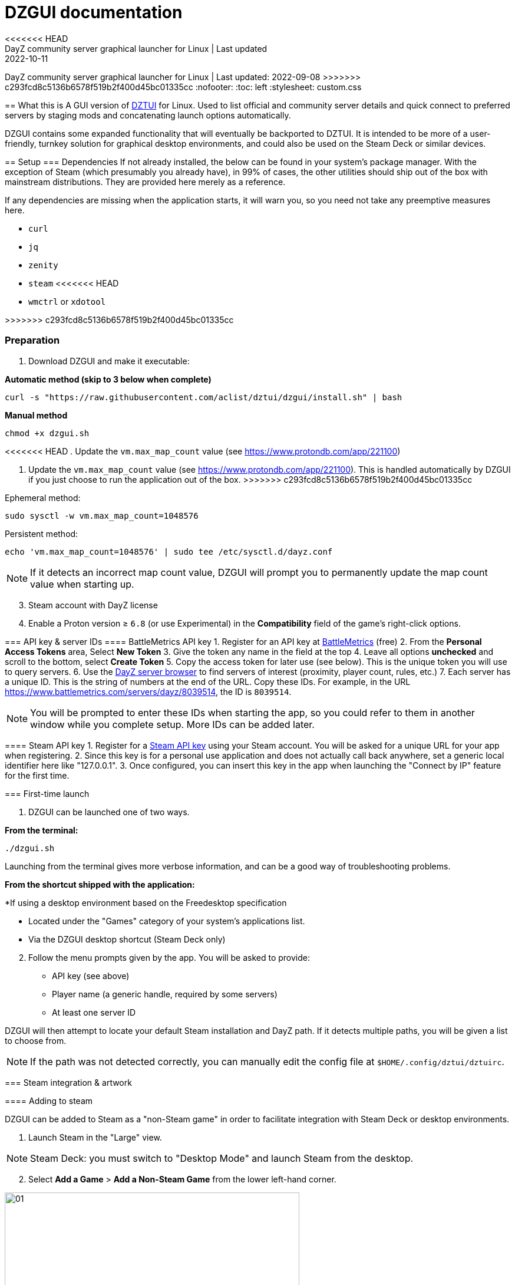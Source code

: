 = DZGUI documentation
<<<<<<< HEAD
DayZ community server graphical launcher for Linux | Last updated: 2022-10-11
=======
DayZ community server graphical launcher for Linux | Last updated: 2022-09-08
>>>>>>> c293fcd8c5136b6578f519b2f400d45bc01335cc
:nofooter:
:toc: left
:stylesheet: custom.css

== What this is
A GUI version of https://github.com/aclist/dztui[DZTUI] for Linux. Used to list official and community server details and quick connect to preferred servers by staging mods and concatenating launch options automatically. 

DZGUI contains some expanded functionality that will eventually be backported to DZTUI. It is intended to be more of a user-friendly, turnkey solution for graphical desktop environments, and could also be used on the Steam Deck or similar devices.

== Setup
=== Dependencies
If not already installed, the below can be found in your system's package manager. 
With the exception of Steam (which presumably you already have), in 99% of cases, 
the other utilities should ship out of the box with mainstream distributions. They are provided here merely as a reference.

If any dependencies are missing when the application starts, it will warn you, so you need not take any preemptive measures here.

- `curl` 
- `jq`
- `zenity`
- `steam`
<<<<<<< HEAD
- `wmctrl` or `xdotool`
=======
>>>>>>> c293fcd8c5136b6578f519b2f400d45bc01335cc

=== Preparation
. Download DZGUI and make it executable:

**Automatic method (skip to 3 below when complete)**

```
curl -s "https://raw.githubusercontent.com/aclist/dztui/dzgui/install.sh" | bash
```

**Manual method**

```
chmod +x dzgui.sh
```
[start=2]
<<<<<<< HEAD
. Update the `vm.max_map_count` value (see https://www.protondb.com/app/221100)
=======
. Update the `vm.max_map_count` value (see https://www.protondb.com/app/221100). 
This is handled automatically by DZGUI if you just choose to run the application out of the box.
>>>>>>> c293fcd8c5136b6578f519b2f400d45bc01335cc

Ephemeral method:
```
sudo sysctl -w vm.max_map_count=1048576
```

Persistent method:
```
echo 'vm.max_map_count=1048576' | sudo tee /etc/sysctl.d/dayz.conf
```

[NOTE]
If it detects an incorrect map count value, DZGUI will prompt you to permanently update the map count value when starting up.

[start=3]
. Steam account with DayZ license
. Enable a Proton version ≥ `6.8` (or use Experimental) in the **Compatibility** field of the game's right-click options. 


=== API key & server IDs
==== BattleMetrics API key
1. Register for an API key at https://www.battlemetrics.com/account/register?after=%2Fdevelopers[BattleMetrics] (free)
2. From the **Personal Access Tokens** area, Select **New Token**
3. Give the token any name in the field at the top
4. Leave all options **unchecked** and scroll to the bottom, select **Create Token**
5. Copy the access token for later use (see below). This is the unique token you will use to query servers.
6. Use the https://www.battlemetrics.com/servers/dayz[DayZ server browser] to find servers of interest (proximity, player count, rules, etc.)
7. Each server has a unique ID. This is the string of numbers at the end of the URL. Copy these IDs. For example, in the URL https://www.battlemetrics.com/servers/dayz/8039514, the ID is `8039514`.

[NOTE]
You will be prompted to enter these IDs when starting the app, so you could refer to them in another window while you complete setup. More IDs can be added later.

==== Steam API key
1. Register for a https://steamcommunity.com/dev/apikey[Steam API key] using your Steam account. You will be asked for a unique URL for your app when registering. 
2. Since this key is for a personal use application and does not actually call back anywhere, set a generic local identifier here like "127.0.0.1".
3. Once configured, you can insert this key in the app when launching the "Connect by IP" feature for the first time.

=== First-time launch

1. DZGUI can be launched one of two ways. 

**From the terminal:**

```
./dzgui.sh
```

Launching from the terminal gives more verbose information, and can be a good way of troubleshooting problems.

**From the shortcut shipped with the application:**

*If using a desktop environment based on the Freedesktop specification

- Located under the "Games" category of your system's applications list.
- Via the DZGUI desktop shortcut (Steam Deck only)

[start=2]
2. Follow the menu prompts given by the app. You will be asked to provide:

- API key (see above)
- Player name (a generic handle, required by some servers)
- At least one server ID

DZGUI will then attempt to locate your default Steam installation and DayZ path. If it detects multiple paths, you will be given a list to choose from.

[NOTE]
If the path was not detected correctly, you can manually edit the config file at `$HOME/.config/dztui/dztuirc`.

=== Steam integration & artwork 

==== Adding to steam

DZGUI can be added to Steam as a "non-Steam game" in order to facilitate integration with Steam Deck or desktop environments.

1. Launch Steam in the "Large" view. 

[NOTE]
Steam Deck: you must switch to "Desktop Mode" and launch Steam from the desktop.

[start=2]
2. Select **Add a Game** > **Add a Non-Steam Game** from the lower left-hand corner.

image::https://github.com/aclist/dztui/raw/testing/images/tutorial/01.png[01,500]

[start=3]
3. Navigate to `$HOME/.local/share/applications/` and select `dzgui.desktop`
4. Select **Add Selected Programs**.

==== Controller layout

An official controller layout for Steam Deck is available in the Steam community layouts section. Search for "DZGUI Official Config" to download it. Long-press the View button and Select button (☰) to toggle D-pad navigation. This creates an additional layer that lets you navigate through menus using the D-pad and A/B to respectively confirm selections and go back. Remember to toggle this layer off again after launching your game to revert back to the master layer.

==== Artwork

The application also ships with Steam cover artwork. It is located under:

```
$HOME/.local/share/dzgui
```

The artwork consists of four parts:

1. Grid: a vertical "box art" grid used on library pages
2. Hero: a large horizontal banner used on the app's details page
3. Logo: a transparent icon used to remove Steam's default app text
4. dzgui: used by freedesktop shortcut to generate a desktop icon; not intended for the user

Updating the artwork:

1. Navigate to the app's details page and right-click the blank image header at the top.

image::https://github.com/aclist/dztui/raw/testing/images/tutorial/03.png[03,700]

[start=2]
2. Select **Set Custom Background**
3. Select to display All Files from the File type dropdown
4. Navigate to the artwork path described above and select `hero.png`.
5. Next, right-click the image background and select **Set Custom Logo**. 

image::https://github.com/aclist/dztui/raw/testing/images/tutorial/04.png[04,700]

[start=5]
5. Navigate to the same path and select `logo.png`. Notice that this removes the redundant app name that occluded the image.

image::https://github.com/aclist/dztui/raw/testing/images/tutorial/05.png[05,700]

[start=6]
6. Next, navigate to your Library index (looks like a bookshelf of cover art) and find the DZGUI app. 

[start=7]
7. Right-click its cover and select **Manage** > **Set custom artwork**.

image::https://github.com/aclist/dztui/raw/testing/images/tutorial/06.png[06,700]

[start=8]
8. Navigate to the same path and select `grid.png`. The final result:

image::https://github.com/aclist/dztui/raw/testing/images/tutorial/07.png[07,700]


=== Updating the app
If DZGUI detects a new upstream version, it will prompt you to download it automatically. It backs up the original version before fetching the new one, then updates your config file with your existing values. Once finished, it will ask you to relaunch the app.

If you decline to upgrade to the new version, DZGUI will continue to the main menu with the current version.

[NOTE]
New versions may include changes to bugs that could prevent you from playing on certain servers. Upgrading is always advised.

If you experience a problem or need to restore the prior version of DZGUI and/or your configs, it is enough to simply replace the new version with the old one and relaunch the app. The files can be found at:

Script:
```
<path to script><script name>.old
```
E.g., if DZGUI is named `dzgui`, in the path `$HOME/bin`, it will be located at
```
$HOME/bin/dzgui.old
```
If launching DZGUI via its system shortcut, the backup file (similarly for log files) will be located under:

```
$HOME/.local/share/dzgui
```

Backup config files:
```
$HOME/.config/dztui/dztuirc.old

```

== Usage
Select <<My servers>> to fetch details for the server IDs you provided. Select the server you wish to connect to and click OK. 

DZGUI will check the server's modset against your local mods. If you are missing any, it will prompt you to download them through the Steam Workshop and open a window in the background in the system browser.

Open each link and click Subscribe to schedule these for download. 
[NOTE]
You must be logged into Steam for mod change to take effect. It can take some time for the subscribed mods to download and update. You can continue clicking Next to regenerate the list, or wait for all of them to complete.

Once all of the mods are downloaded and staged, DZGUI will notify you that it is ready to connect. The app hands the launch parameters to Steam and exits.

== Menu options

==== Server browser
The server browser retrieves and lists all publicly broadcasting servers (including official ones) in a table.
These servers can be filtered by various parameters in order to display a more granular result.

After a server is selected from the list, the application continues to the mod validation step.

In order to use this feature, you must have a https://steamcommunity.com/dev/apikey[Steam API key]. You will be asked for a unique URL for your app when registering. 
Since this key is for a personal use application and does not actually call back anywhere, set a generic local identifier here like "127.0.0.1".

You will be prompted to insert this key into the app when launching the server browser for the first time.

[NOTE]
It is not currently possible to save servers from the full server browser.

===== Filters

[%autowidth]
The server browser exposes the following filters. These options can be combined.

Untick filters to exclude those matches from the returned results. The "All maps" and "Keyword search" filters have special behavior (see below).
You must have a minimum of one filter active to return any results.

|===
|Filter|Usage

|All maps|Return all available map types being served. 
Note: disabling this option will present a list from which you can select one specific map type (e.g., namalsk)
|Daytime|Include servers with gametime between 0600 and 1659
|Nighttime|Include servers with gametime between 1700 and 0559
|Empty|Include servers with 0 current players
|Full|Include servers at maximum capacity
|Low population|Include servers with fewer than 10 players online
|Non-ASCII titles|Include servers with special symbols, Unicode, or text in the title. 
Note: disabling this filter will also exclude CJK languages, Cyrillic, and other special character sets.
|Keyword|Select this option to filter by server titles matching a specific word or phrase (case insensitive)
|===

===== Table details
After retrieval, the browser presents a table of results with the following parameters.
Due to the density of information, the table will try to render at a minimum of 1920x1080 on a desktop or at fullscreen on a Steam Deck.

- Total matches/total servers queried
- Total players online on all servers
- Map name
- Server title
- Gametime: the in-game time
- Players: this is zero-padded for sorting purposes
- Max players: this is zero-padded for sorting purposes
- Distance: the physical distance to the server in kilometers is calculated by geolocation
- IP: the IP address and port
- Qport: the query port used to retrieve metadata and rules


==== My servers
Fetches detailed server information on the list of servers saved in the config file. This is the main place you interact with DZGUI when choosing a server from your list. These details are:

- **Server**: name of the server, truncated to 50 chars
- **IP/port**: IP address and port in the format `ip:port`
- **Players**: online players, in the format `current/max`
- **Gametime**: in-game time on the 24-hour clock
- **Status**: whether the server is online or not
- **ID**: numerical ID from BattleMetrics, used as a reference when troubleshooting or sharing servers
- **Ping**: round-trip response time from the server

==== Quick connect to favorite server
Bypasses the server list and quick-connects to a single favorite server specified in advance using the <<Add favorite server>> option.


==== Connect by IP

<<<<<<< HEAD
Instead of relying on server IDs, returns the list of servers behind a given IP. Provide only the IP; no port is necessary. This returns the server metadata for you to verify before connecting.
=======
Instead of relying on server IDs, returns the list of maps behind a given IP. Provide only the IP; no port is necessary. This returns the server metadata for you to verify before connecting.
>>>>>>> c293fcd8c5136b6578f519b2f400d45bc01335cc

If there are multiple maps hosted behind an IP (e.g. different maps on varying ports), the application will list all of them.

In order to use this feature, you must have a https://steamcommunity.com/dev/apikey[Steam API key]. You will be asked for a unique URL for your app when registering. 
Since this key is for a personal use application and does not actually call back anywhere, set a generic local identifier here like "127.0.0.1".

<<<<<<< HEAD
Once configured, you can insert this key in the app when launching the "Connect by IP" feature for the first time.
=======
You will be prompted to insert this key into the app when launching the "Connect by IP" feature for the first time.
>>>>>>> c293fcd8c5136b6578f519b2f400d45bc01335cc

==== Add server by ID
Prompts you to add servers to the config file by ID. An indefinite number of servers can be added. These will be listed when using the <<Launch server list>> option.

==== Add favorite server
Prompts you to add/change a favorite server to the config file by ID. The name of the server will be updated in the header of the app. This server is used when selecting the <<Quick connect to favorite server>> option. If a favorite server is already enabled, this option switches to "Change favorite server."

==== Delete server
Prints a list of human-readable servers currently saved, and lets you delete them by selecting one from the list.

==== List installed mods
Prints a scrollable dialog containing all locally-installed mods and their corresponding symlinks IDs.

==== Toggle debug mode
Toggles debug mode, which is used to perform dry-runs and output what parameters would have been used to connect to a server. Enabling debug mode also exposes the <<Debug options>> menu, which contains some settings for advanced use.

==== Report bug
Using the system browser, opens the project's GitHub issues page to submit a report.

==== Help file
Using the system browser, opens this document.

==== View changelog
Prints the entire changelog up to the current version (and unreleased changes) in-app.

==== Debug options
If enabled, this menu contains a sub-menu with various advanced features, enumerated below.

===== Toggle branch
Used to toggle the branch to fetch DZGUI from between `stable` and `testing`. The app ships with the stable branch enabled, with the testing branch being used to elaborate various experimental features.

===== Generate debug log
Writes a list of your current settings to a local file that can be pasted into bug reports.

== Config file key/value pairs
Under normal usage, these values are populated and toggled automatically in-app. This config file is partially compatible DZTUI.

[%autowidth]
|===
|Key|Value

|`api_key`|the API key generated at BattleMetrics. See <<Setup>>
|`whitelist`|comma-separated list of server IDs from BattleMetrics; integer-values only
|`fav`|server to display in the `Fav` field and to quick-connect to (must be one only); integer-values only
|`name`|an arbitrary "handle" name used to identify the player on a server (required by some servers)
|`debug`|by default, set to 0; set to `1` to print launch options that would have been run, instead of actually connecting (used for troubleshooting and submitting bug reports)
|`branch`|by default, set to `stable`; set to `testing` to fetch the testing branch
|`seen_news`|stores a hash of the news item last seen by the client. This is used to suppress news messages until a new one is posted.
|===

== Troubleshooting/FAQ

.Mods take a long time to synchronize when subscribing from Workshop
Steam schedules the downloads in the background and processes them as they are subscribed to. This process is not instantaneous and can take some time. Check the **Downloads** pane of Steam to see live progress.

.Game does not launch through Steam
Check the logs emitted by Steam in the terminal, or in `<steam path>/error.log`.

.Game launches, but throws a "mod missing/check PBO file" error when connecting
In rare cases, the server may be using misconfigured, malformed, or obsolete mods. This is out of our control and depends on server operators checking their mods for integrity. If you believe the mods are correct and this is a bug, please report it.

.Game and server launches, but when joining the game world, an error occurs
A mod is corrupted or the issue lies with the server. Replace the mods in question and reconnect.

== Testers wanted
If any of the below apply to you, your https://github.com/aclist/dztui/issues[reports] are encouraged:

- Using a high resolution (4K) monitor
- Own a Steam Deck
- Seeking DZTUI functionality in DZGUI, or vice versa
- Playing on a server with an enormous amount of mods
- Playing on a server with non-English mod names (?)
